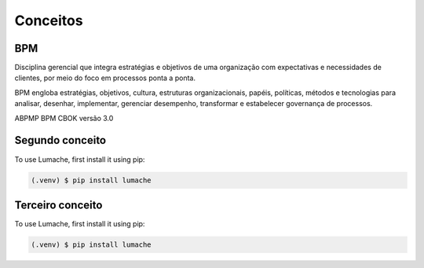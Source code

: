 Conceitos
=====

.. _bpm:

BPM
------------

.. image:: images/conceitos1.JPG
  :width: 400
  :alt: Alternative text

Disciplina gerencial que integra estratégias e objetivos de uma organização com expectativas 
e necessidades de clientes, por meio do foco em processos ponta a ponta.

BPM engloba estratégias, objetivos, cultura, estruturas organizacionais, papéis, políticas, métodos 
e tecnologias para analisar, desenhar, implementar, gerenciar desempenho, transformar e estabelecer governança 
de processos.

ABPMP BPM CBOK versão 3.0


.. image:: images/conceitos2.jpg
  :width: 400
  :alt: Alternative text


.. _conceito2:

Segundo conceito
------------

To use Lumache, first install it using pip:

.. code-block:: console

   (.venv) $ pip install lumache


.. _conceito3:

Terceiro conceito
------------

To use Lumache, first install it using pip:

.. code-block:: console

   (.venv) $ pip install lumache


